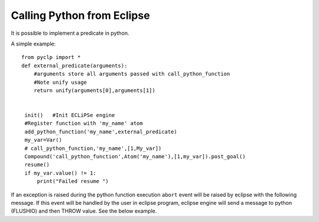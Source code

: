 Calling Python from Eclipse
###########################

It is possible to implement a predicate in python.

A simple example::

   from pyclp import *
   def external_predicate(arguments):
       #arguments store all arguments passed with call_python_function
       #Note unify usage
       return unify(arguments[0],arguments[1])
 

    init()   #Init ECLiPSe engine   
    #Register function with 'my_name' atom
    add_python_function('my_name',external_predicate)
    my_var=Var()
    # call_python_function,'my_name',[1,My_var])
    Compound('call_python_function',Atom('my_name'),[1,my_var]).post_goal()
    resume()
    if my_var.value() != 1:
        print("Failed resume ")

If an exception is raised during the python function execution ``abort`` event will be raised by
eclipse with the following message.
If this event will be handled by the user in eclipse program, eclipse engine will send a message to python (FLUSHIO) and then THROW value.
See the below example.

 

